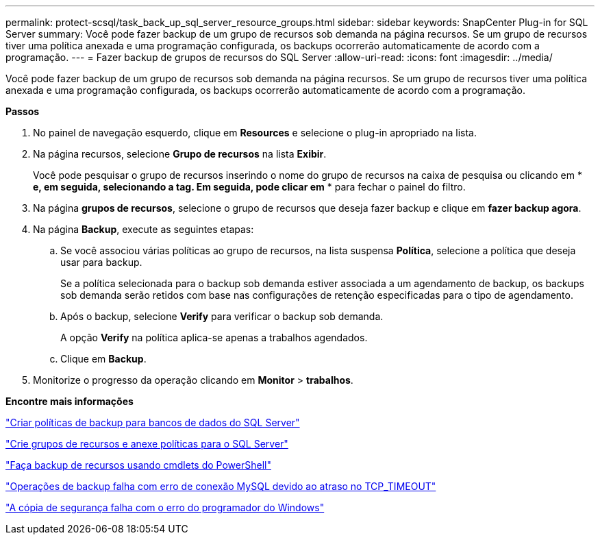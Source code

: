 ---
permalink: protect-scsql/task_back_up_sql_server_resource_groups.html 
sidebar: sidebar 
keywords: SnapCenter Plug-in for SQL Server 
summary: Você pode fazer backup de um grupo de recursos sob demanda na página recursos. Se um grupo de recursos tiver uma política anexada e uma programação configurada, os backups ocorrerão automaticamente de acordo com a programação. 
---
= Fazer backup de grupos de recursos do SQL Server
:allow-uri-read: 
:icons: font
:imagesdir: ../media/


[role="lead"]
Você pode fazer backup de um grupo de recursos sob demanda na página recursos. Se um grupo de recursos tiver uma política anexada e uma programação configurada, os backups ocorrerão automaticamente de acordo com a programação.

*Passos*

. No painel de navegação esquerdo, clique em *Resources* e selecione o plug-in apropriado na lista.
. Na página recursos, selecione *Grupo de recursos* na lista *Exibir*.
+
Você pode pesquisar o grupo de recursos inserindo o nome do grupo de recursos na caixa de pesquisa ou clicando em * *image:../media/filter_icon.gif[""] e, em seguida, selecionando a tag. Em seguida, pode clicar emimage:../media/filter_icon.gif[""]* * para fechar o painel do filtro.

. Na página *grupos de recursos*, selecione o grupo de recursos que deseja fazer backup e clique em *fazer backup agora*.
. Na página *Backup*, execute as seguintes etapas:
+
.. Se você associou várias políticas ao grupo de recursos, na lista suspensa *Política*, selecione a política que deseja usar para backup.
+
Se a política selecionada para o backup sob demanda estiver associada a um agendamento de backup, os backups sob demanda serão retidos com base nas configurações de retenção especificadas para o tipo de agendamento.

.. Após o backup, selecione *Verify* para verificar o backup sob demanda.
+
A opção *Verify* na política aplica-se apenas a trabalhos agendados.

.. Clique em *Backup*.


. Monitorize o progresso da operação clicando em *Monitor* > *trabalhos*.


*Encontre mais informações*

link:task_create_backup_policies_for_sql_server_databases.html["Criar políticas de backup para bancos de dados do SQL Server"]

link:task_create_resource_groups_and_attach_policies_for_sql_server.html["Crie grupos de recursos e anexe políticas para o SQL Server"]

link:task_back_up_resources_using_powershell_cmdlets_for_sql.html["Faça backup de recursos usando cmdlets do PowerShell"]

https://kb.netapp.com/Advice_and_Troubleshooting/Data_Protection_and_Security/SnapCenter/Clone_operation_might_fail_or_take_longer_time_to_complete_with_default_TCP_TIMEOUT_value["Operações de backup falha com erro de conexão MySQL devido ao atraso no TCP_TIMEOUT"]

https://kb.netapp.com/Advice_and_Troubleshooting/Data_Protection_and_Security/SnapCenter/Backup_fails_with_Windows_scheduler_error["A cópia de segurança falha com o erro do programador do Windows"]
